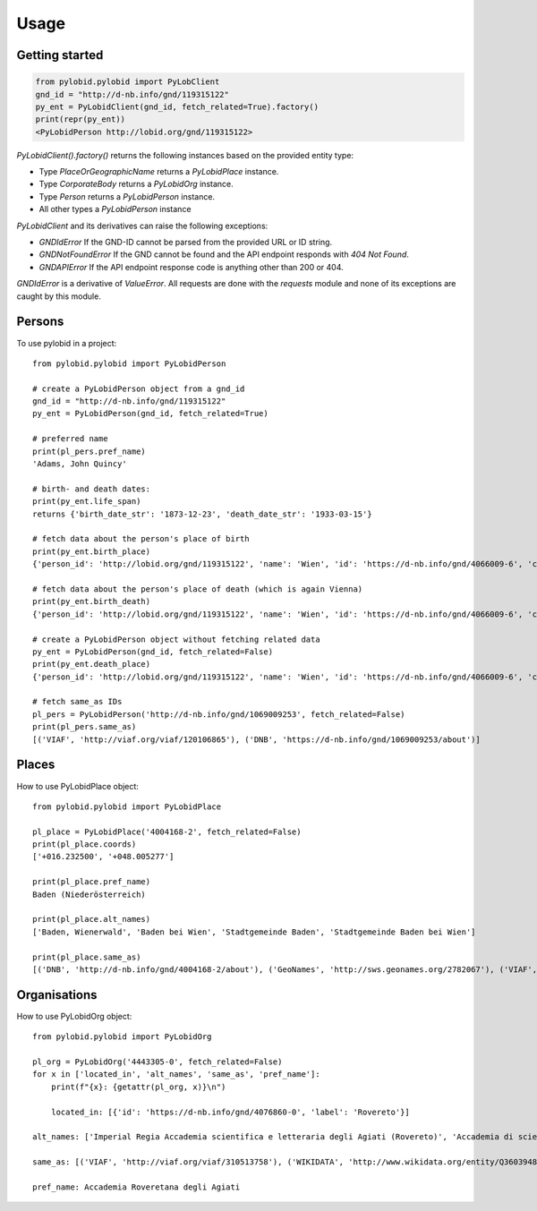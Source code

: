 =====
Usage
=====

Getting started
---------------

.. code-block:: python

    from pylobid.pylobid import PyLobClient
    gnd_id = "http://d-nb.info/gnd/119315122"
    py_ent = PyLobidClient(gnd_id, fetch_related=True).factory()
    print(repr(py_ent))
    <PyLobidPerson http://lobid.org/gnd/119315122>

`PyLobidClient().factory()` returns the following instances based on the provided entity type:

- Type `PlaceOrGeographicName` returns a `PyLobidPlace` instance.
- Type `CorporateBody` returns a `PyLobidOrg` instance.
- Type `Person` returns a `PyLobidPerson` instance.
- All other types a `PyLobidPerson` instance

`PyLobidClient` and its derivatives can raise the following exceptions:

- `GNDIdError` If the GND-ID cannot be parsed from the provided URL or ID string.
- `GNDNotFoundError` If the GND cannot be found and the API endpoint responds with `404 Not Found`.
- `GNDAPIError` If the API endpoint response code is anything other than 200 or 404.

`GNDIdError` is a derivative of `ValueError`. All requests are done with the `requests` module and none of its exceptions are caught by this module.

Persons
-------

To use pylobid in a project::

    from pylobid.pylobid import PyLobidPerson

    # create a PyLobidPerson object from a gnd_id
    gnd_id = "http://d-nb.info/gnd/119315122"
    py_ent = PyLobidPerson(gnd_id, fetch_related=True)

    # preferred name
    print(pl_pers.pref_name)
    'Adams, John Quincy'

    # birth- and death dates:
    print(py_ent.life_span)
    returns {'birth_date_str': '1873-12-23', 'death_date_str': '1933-03-15'}

    # fetch data about the person's place of birth
    print(py_ent.birth_place)
    {'person_id': 'http://lobid.org/gnd/119315122', 'name': 'Wien', 'id': 'https://d-nb.info/gnd/4066009-6', 'coords': ['+016.371690', '+048.208199'], 'alt_names': ['Bundesunmittelbare Stadt Wien', 'Bécs', 'Bundesland Wien', 'Wīn', 'Vienna', 'Beč', 'Reichsgau Wien', 'Kaiserlich-Königliche Reichshaupt- und Residenzstadt Wien', 'Vjenë', 'Wienna', 'Vindobona (Wien)', 'Vin', 'Stadt Wien', 'Vienna Pannoniae', 'Wenia', 'Vídeň', 'Viedeň', 'Land Wien', 'Viennē', 'Reichshaupt- und Residenzstadt Wien', 'Wienn', 'Vienna Fluviorum', 'Vienne (Österreich)', 'K.K. Reichshaupt- und Residenzstadt Wien', 'Vinna', 'Bundeshauptstadt Wien', 'Vena', 'Vindobona', 'Wiedeń (Wien)', 'Vienna (Austriae)', 'Biennē', 'Gemeinde Wien', 'Dunaj', 'Vienne', 'Viena']}

    # fetch data about the person's place of death (which is again Vienna)
    print(py_ent.birth_death)
    {'person_id': 'http://lobid.org/gnd/119315122', 'name': 'Wien', 'id': 'https://d-nb.info/gnd/4066009-6', 'coords': ['+016.371690', '+048.208199'], 'alt_names': ['Bundesunmittelbare Stadt Wien', 'Bécs', 'Bundesland Wien', 'Wīn', 'Vienna', 'Beč', 'Reichsgau Wien', 'Kaiserlich-Königliche Reichshaupt- und Residenzstadt Wien', 'Vjenë', 'Wienna', 'Vindobona (Wien)', 'Vin', 'Stadt Wien', 'Vienna Pannoniae', 'Wenia', 'Vídeň', 'Viedeň', 'Land Wien', 'Viennē', 'Reichshaupt- und Residenzstadt Wien', 'Wienn', 'Vienna Fluviorum', 'Vienne (Österreich)', 'K.K. Reichshaupt- und Residenzstadt Wien', 'Vinna', 'Bundeshauptstadt Wien', 'Vena', 'Vindobona', 'Wiedeń (Wien)', 'Vienna (Austriae)', 'Biennē', 'Gemeinde Wien', 'Dunaj', 'Vienne', 'Viena']}

    # create a PyLobidPerson object without fetching related data
    py_ent = PyLobidPerson(gnd_id, fetch_related=False)
    print(py_ent.death_place)
    {'person_id': 'http://lobid.org/gnd/119315122', 'name': 'Wien', 'id': 'https://d-nb.info/gnd/4066009-6', 'coords': [], 'alt_names': []}

    # fetch same_as IDs
    pl_pers = PyLobidPerson('http://d-nb.info/gnd/1069009253', fetch_related=False)
    print(pl_pers.same_as)
    [('VIAF', 'http://viaf.org/viaf/120106865'), ('DNB', 'https://d-nb.info/gnd/1069009253/about')]


Places
------

How to use PyLobidPlace object::

    from pylobid.pylobid import PyLobidPlace

    pl_place = PyLobidPlace('4004168-2', fetch_related=False)
    print(pl_place.coords)
    ['+016.232500', '+048.005277']

    print(pl_place.pref_name)
    Baden (Niederösterreich)

    print(pl_place.alt_names)
    ['Baden, Wienerwald', 'Baden bei Wien', 'Stadtgemeinde Baden', 'Stadtgemeinde Baden bei Wien']

    print(pl_place.same_as)
    [('DNB', 'http://d-nb.info/gnd/4004168-2/about'), ('GeoNames', 'http://sws.geonames.org/2782067'), ('VIAF', 'http://viaf.org/viaf/234093638'), ('WIKIDATA', 'http://www.wikidata.org/entity/Q486450'), ('DNB', 'https://d-nb.info/gnd/2005587-0'), ('dewiki', 'https://de.wikipedia.org/wiki/Bahnhof_Baden_bei_Wien')]


Organisations
-------------

How to use PyLobidOrg object::

    from pylobid.pylobid import PyLobidOrg

    pl_org = PyLobidOrg('4443305-0', fetch_related=False)
    for x in ['located_in', 'alt_names', 'same_as', 'pref_name']:
        print(f"{x}: {getattr(pl_org, x)}\n")

        located_in: [{'id': 'https://d-nb.info/gnd/4076860-0', 'label': 'Rovereto'}]

    alt_names: ['Imperial Regia Accademia scientifica e letteraria degli Agiati (Rovereto)', 'Accademia di scienze, lettere ed arti degli Agiati di Rovereto', 'Imperiale Regia Accademia Roveretana', 'Accademia degli Agiati (Rovereto)', 'Accademia Roveretana', 'I. R. Accademia Roveretana degli Agiati', 'I. R. Accademia di lettere e scienze degli Agiati (Rovereto)', 'Regia Accademia Roveretana degli Agiati', 'I. R. Accademia scientifica e letteraria degli Agiati (Rovereto)', 'Imperial Regia Accademia di lettere e scienze degli Agiati (Rovereto)', 'I. R. Accademia degli Agiati (Rovereto)', 'Imperiale Regia Accademia Scientifica e Letteraia degli Agiati', 'Imperiale Regia Accademia di Lettere e Scienze degli Agiati', 'Imperiale Regia Accademia di scienze, lettere ed arti degli Agiati (Rovereto)', 'Imperiale Regia Accademia di Scienze, Lettere ed Arti degli Agiati', 'Accademia degli Agiati (Rovereto, Accademia Roveretana degli Agiati)', 'Imperial Regia Accademia degli Agiati (Rovereto)', 'Imperial Regia Accademia Roveretana', 'Imperiale Regia Accademia di Scienze, Lettere ed Arti degli Agiati (Rovereto)', 'Accademia degli Agiati', 'Imperial Regia Accademia roveretana', 'Imperiale Regia Accademia Roveretana degli Agiati', 'Imperial Regia Accademia di scienze e lettere (Rovereto)', 'I. R. Accademia di scienze e lettere (Rovereto)']

    same_as: [('VIAF', 'http://viaf.org/viaf/310513758'), ('WIKIDATA', 'http://www.wikidata.org/entity/Q3603948'), ('DNB', 'https://d-nb.info/gnd/1085251314'), ('DNB', 'https://d-nb.info/gnd/4443305-0/about')]

    pref_name: Accademia Roveretana degli Agiati
